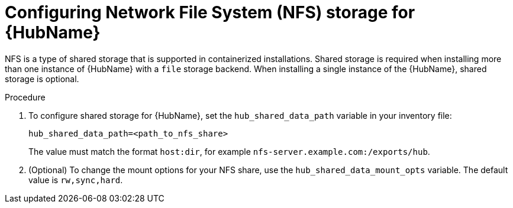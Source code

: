 :_mod-docs-content-type: PROCEDURE

[id="configure-hub-nfs-storage"]
= Configuring Network File System (NFS) storage for {HubName}

[role="_abstract"]
NFS is a type of shared storage that is supported in containerized installations. Shared storage is required when installing more than one instance of {HubName} with a `file` storage backend. When installing a single instance of the {HubName}, shared storage is optional.

.Procedure

. To configure shared storage for {HubName}, set the `hub_shared_data_path` variable in your inventory file:
+
[source,yaml,subs="+attributes"]
----
hub_shared_data_path=<path_to_nfs_share>
----
+
The value must match the format `host:dir`, for example `nfs-server.example.com:/exports/hub`.
. (Optional) To change the mount options for your NFS share, use the `hub_shared_data_mount_opts` variable. The default value is `rw,sync,hard`.
